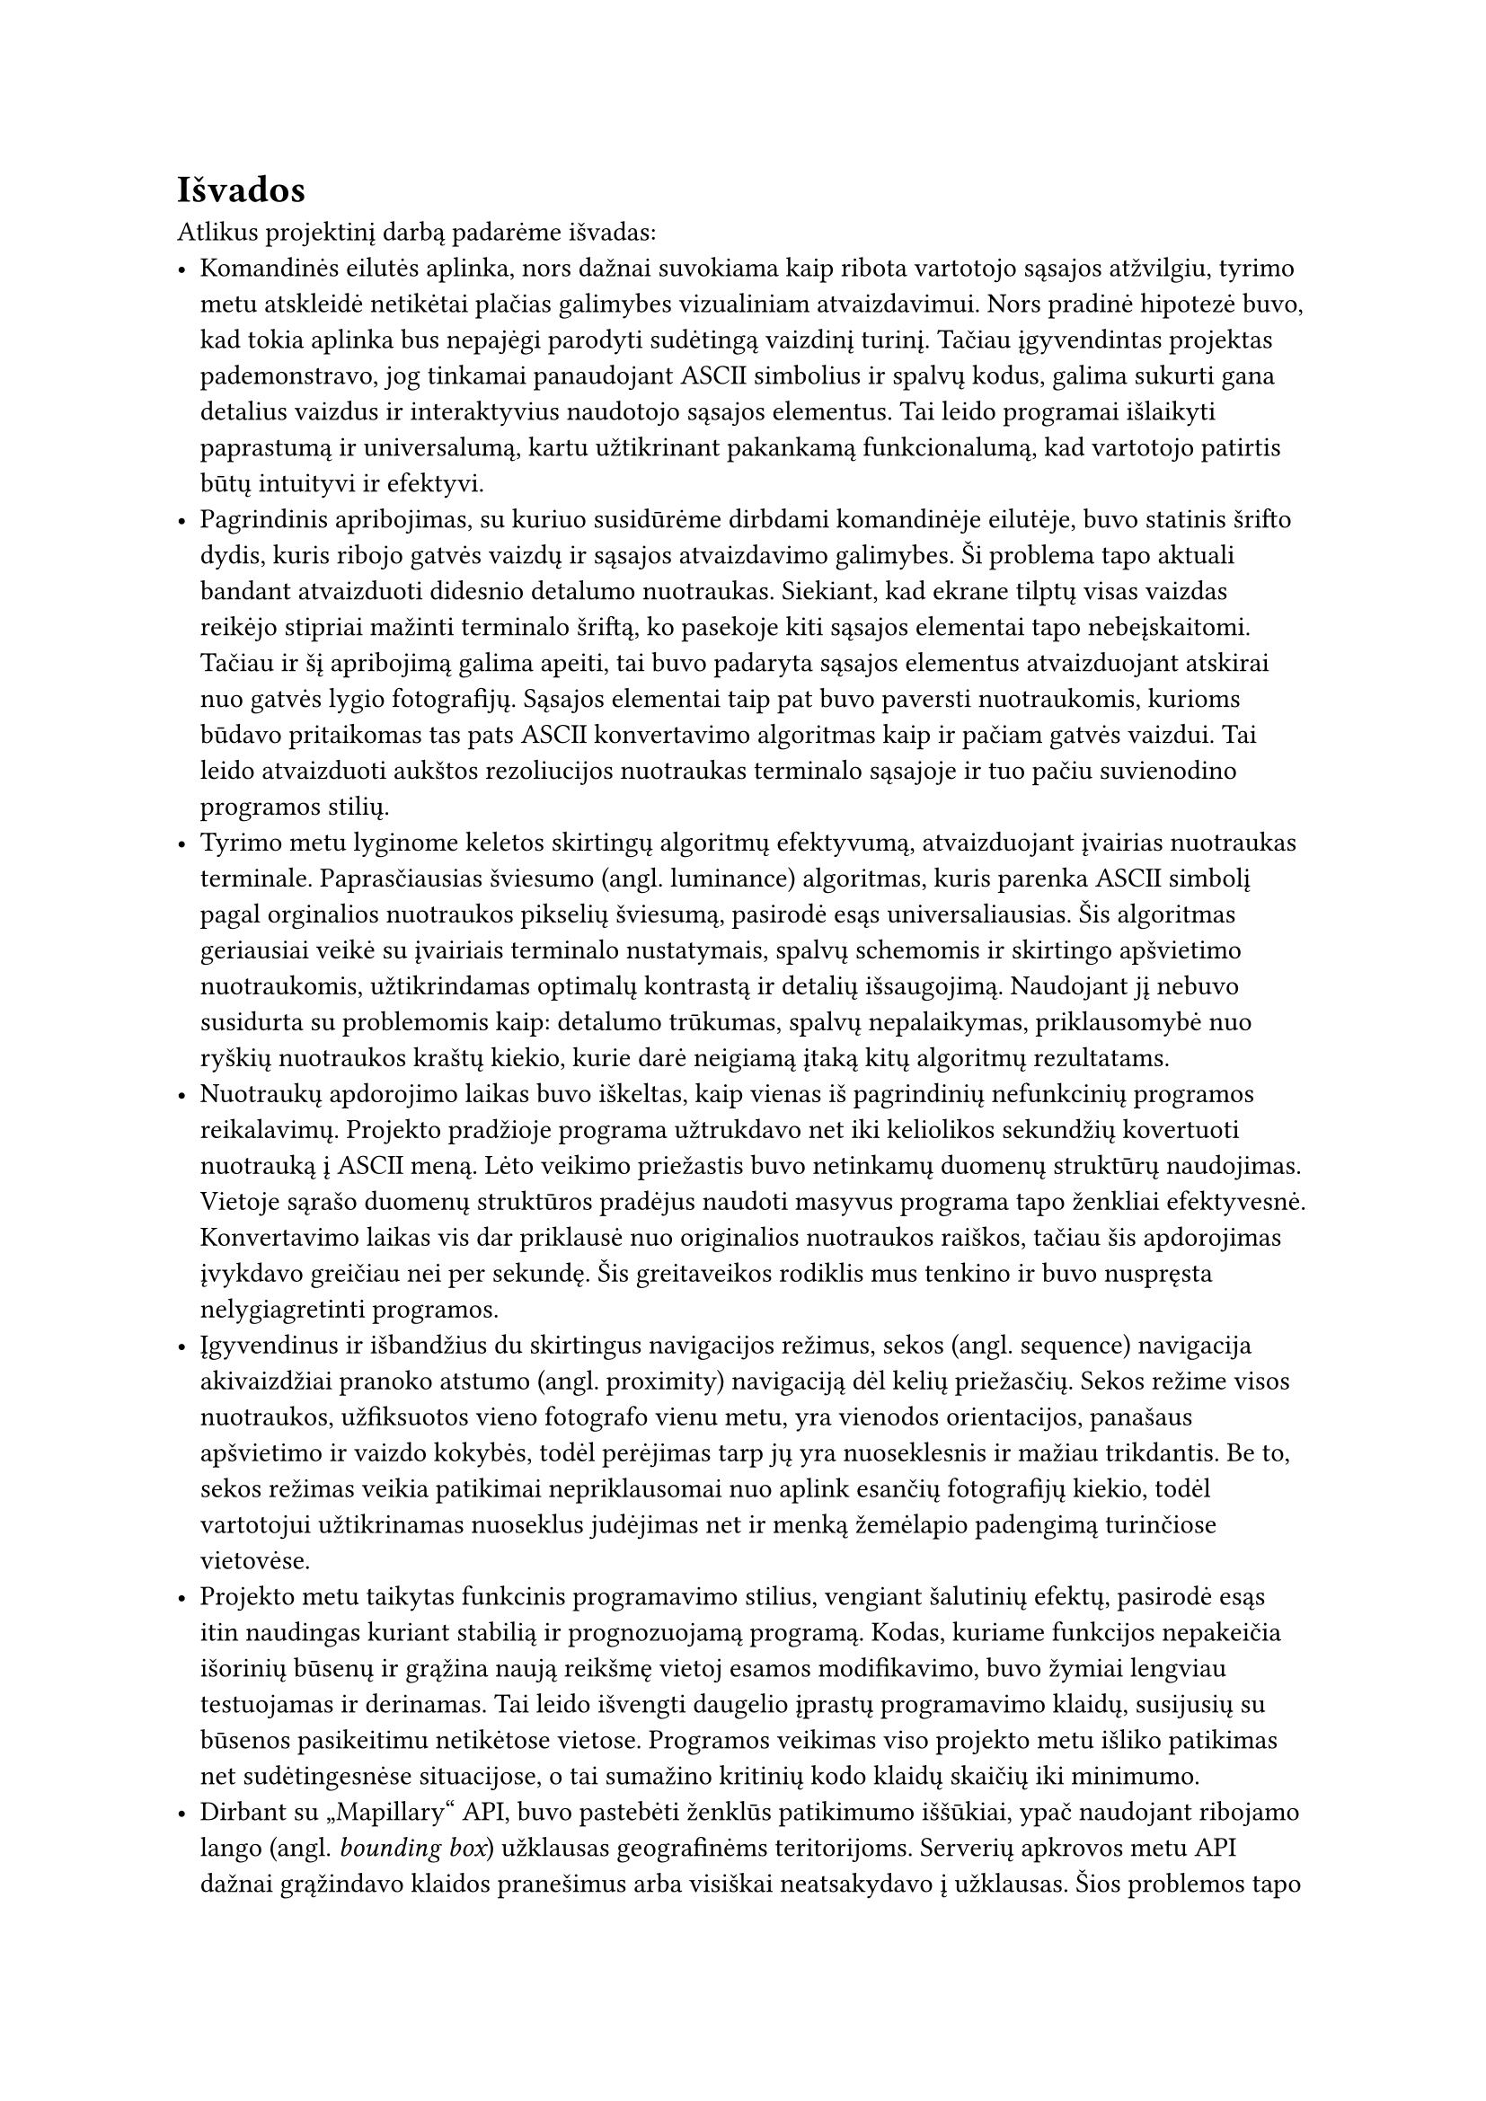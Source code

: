 #set text(lang: "lt", region: "lt")
= Išvados

Atlikus projektinį darbą padarėme išvadas:
- Komandinės eilutės aplinka, nors dažnai suvokiama kaip ribota vartotojo sąsajos atžvilgiu, tyrimo metu atskleidė
  netikėtai plačias galimybes vizualiniam atvaizdavimui. Nors pradinė hipotezė buvo, kad tokia aplinka bus nepajėgi
  parodyti sudėtingą vaizdinį turinį. Tačiau įgyvendintas projektas pademonstravo, jog tinkamai panaudojant ASCII
  simbolius ir spalvų kodus, galima sukurti gana detalius vaizdus ir interaktyvius naudotojo sąsajos elementus. Tai
  leido programai išlaikyti paprastumą ir universalumą, kartu užtikrinant pakankamą funkcionalumą, kad vartotojo patirtis
  būtų intuityvi ir efektyvi.
- Pagrindinis apribojimas, su kuriuo susidūrėme dirbdami komandinėje eilutėje, buvo statinis šrifto dydis, kuris ribojo
  gatvės vaizdų ir sąsajos atvaizdavimo galimybes. Ši problema tapo aktuali bandant atvaizduoti didesnio detalumo nuotraukas.
  Siekiant, kad ekrane tilptų visas vaizdas reikėjo stipriai mažinti terminalo šriftą, ko pasekoje kiti sąsajos elementai
  tapo nebeįskaitomi. Tačiau ir šį apribojimą galima apeiti, tai buvo padaryta sąsajos elementus atvaizduojant atskirai
  nuo gatvės lygio fotografijų. Sąsajos elementai taip pat buvo paversti nuotraukomis, kurioms būdavo pritaikomas tas pats
  ASCII konvertavimo algoritmas kaip ir pačiam gatvės vaizdui. Tai leido atvaizduoti aukštos rezoliucijos nuotraukas terminalo
  sąsajoje ir tuo pačiu suvienodino programos stilių.
- Tyrimo metu lyginome keletos skirtingų algoritmų efektyvumą, atvaizduojant įvairias nuotraukas terminale. Paprasčiausias
  šviesumo (angl. luminance) algoritmas, kuris parenka ASCII simbolį pagal orginalios nuotraukos pikselių šviesumą,
  pasirodė esąs universaliausias. Šis algoritmas geriausiai veikė su įvairiais terminalo nustatymais, spalvų schemomis
  ir skirtingo apšvietimo nuotraukomis, užtikrindamas optimalų kontrastą ir detalių išsaugojimą. Naudojant jį nebuvo
  susidurta su problemomis kaip: detalumo trūkumas, spalvų nepalaikymas, priklausomybė nuo ryškių nuotraukos kraštų kiekio,
  kurie darė neigiamą įtaką kitų algoritmų rezultatams.
- Nuotraukų apdorojimo laikas buvo iškeltas, kaip vienas iš pagrindinių nefunkcinių programos reikalavimų. Projekto
  pradžioje programa užtrukdavo net iki keliolikos sekundžių kovertuoti nuotrauką į ASCII meną. Lėto veikimo priežastis
  buvo netinkamų duomenų struktūrų naudojimas. Vietoje sąrašo duomenų struktūros pradėjus naudoti masyvus programa tapo
  ženkliai efektyvesnė. Konvertavimo laikas vis dar priklausė nuo originalios nuotraukos raiškos, tačiau šis apdorojimas
  įvykdavo greičiau nei per sekundę. Šis greitaveikos rodiklis mus tenkino ir buvo nuspręsta nelygiagretinti programos.
- Įgyvendinus ir išbandžius du skirtingus navigacijos režimus, sekos (angl. sequence) navigacija akivaizdžiai pranoko
  atstumo (angl. proximity) navigaciją dėl kelių priežasčių. Sekos režime visos nuotraukos, užfiksuotos vieno fotografo
  vienu metu, yra vienodos orientacijos, panašaus apšvietimo ir vaizdo kokybės, todėl perėjimas tarp jų yra nuoseklesnis
  ir mažiau trikdantis. Be to, sekos režimas veikia patikimai nepriklausomai nuo aplink esančių fotografijų kiekio, todėl
  vartotojui užtikrinamas nuoseklus judėjimas net ir menką žemėlapio padengimą turinčiose vietovėse.
- Projekto metu taikytas funkcinis programavimo stilius, vengiant šalutinių efektų, pasirodė esąs itin naudingas kuriant
  stabilią ir prognozuojamą programą. Kodas, kuriame funkcijos nepakeičia išorinių būsenų ir grąžina naują reikšmę vietoj
  esamos modifikavimo, buvo žymiai lengviau testuojamas ir derinamas. Tai leido išvengti daugelio įprastų programavimo
  klaidų, susijusių su būsenos pasikeitimu netikėtose vietose. Programos veikimas viso projekto metu išliko patikimas
  net sudėtingesnėse situacijose, o tai sumažino kritinių kodo klaidų skaičių iki minimumo.
- Dirbant su „Mapillary“ API, buvo pastebėti ženklūs patikimumo iššūkiai, ypač naudojant ribojamo lango
  (angl. _bounding box_) užklausas geografinėms teritorijoms. Serverių apkrovos metu API dažnai grąžindavo klaidos
  pranešimus arba visiškai neatsakydavo į užklausas. Šios problemos tapo ypač akivaizdžios dienos metu, kai serveriai
  būdavo labiau apkrauti. Kai „Mapillary“ serveriai susidurdavo su problemomis -- programa neveikdavo koordinačių ir
  adresų paieškos režimuose, kadangi jų veikimas yra paremtas atstumo paieška pagal koordinates. Kiti sekos ir spėliojimo
  režimai šių trikdžių nebuvo įtakojami ir veikdavo įprastai.
- Programos funkcija, leidžianti paleisti ją nurodant gatvės adresą vietoje tikslių koordinačių, pasirodė esanti ne tokia
  naudinga praktikoje, kaip buvo tikėtasi projekto pradžioje. Pagrindinė problema kyla dėl geokodavimo paslaugų
  specifikos -- jos paprastai grąžina koordinates, atitinkančias pastato ar objekto centrą, o ne gatvės vaizdą. Dėl to
  „Mapillary“ duomenų bazėje dažnai nebūdavo nuotraukų tiksliai tose koordinatėse, nes nuotraukos paprastai fiksuojamos
  iš gatvės perspektyvos. Tai reikalavo papildomos logikos, kad būtų rastos artimiausios nuotraukos aplink nurodytą
  adresą, tačiau šis sprendimas nėra tikslus ir ne visada grąžindavo norimą rezultatą.
